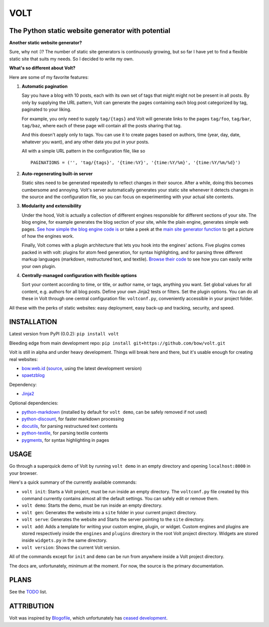 ====
VOLT
====

--------------------------------------------------
The Python static website generator with potential
--------------------------------------------------

**Another static website generator?**

Sure, why not :)? The number of static site generators is continuously
growing, but so far I have yet to find a flexible static site that suits my
needs. So I decided to write my own.

**What's so different about Volt?**

Here are some of my favorite features:

1. **Automatic pagination**

   Say you have a blog with 10 posts, each with its own set of tags that might
   might not be present in all posts. By only by supplying the URL pattern,
   Volt can generate the pages containing each blog post  categorized by tag,
   paginated to your liking.

   For example, you only need to supply ``tag/{tags}`` and Volt will generate
   links to the pages ``tag/foo``, ``tag/bar``, ``tag/baz``, where each of these
   page will contain all the posts sharing that tag.

   And this doesn't apply only to tags. You can use it to create pages based on
   authors, time (year, day, date, whatever you want), and any other data you
   put in your posts. 

   All with a simple URL pattern in the configuration file, like so ::

       PAGINATIONS = ('', 'tag/{tags}', '{time:%Y}', '{time:%Y/%m}', '{time:%Y/%m/%d}')


2. **Auto-regenerating built-in server**

   Static sites need to be generated repeatedly to reflect changes in their source.
   After a while, doing this becomes cumbersome and annoying. Volt's server
   automatically generates your static site whenever it detects changes in the
   source and the configuration file, so you can focus on experimenting with your
   actual site contents.


3. **Modularity and extensibility**

   Under the hood, Volt is actually a collection of different engines
   responsible for different sections of your site. The blog engine, for
   example generates the blog section of your site, while the plain engine,
   generates simple web pages. `See how simple the blog engine code is
   <http://github.com/bow/volt/blob/master/volt/engine/builtins/blog.py>`_ 
   or take a peek at the `main site generator function 
   <http://github.com/bow/volt/blob/master/volt/generator.py>`_ to get a
   picture of how the engines work.
  
   Finally, Volt comes with a plugin architecture that lets you hook into the
   engines' actions. Five plugins comes packed in with volt: plugins for
   atom feed generation, for syntax highlighting, and for parsing three
   different markup languages (markdown, restructured text, and textile). 
   `Browse their code 
   <http://github.com/bow/volt/tree/master/volt/plugin/builtins>`_ 
   to see how you can easily write your own plugin.


4. **Centrally-managed configuration with flexible options**

   Sort your content according to time, or title, or author name, or tags,
   anything you want. Set global values for all content, e.g. authors for all
   blog posts. Define your own Jinja2 tests or filters. Set the plugin options.
   You can do all these in Volt through one central configuration file: 
   ``voltconf.py``, conveniently accessible in your project folder.


All these with the perks of static websites: easy deployment,
easy back-up and tracking, security, and speed.


------------
INSTALLATION
------------

Latest version from PyPI (0.0.2): ``pip install volt``

Bleeding edge from main development repo: ``pip install git+https://github.com/bow/volt.git``

Volt is still in alpha and under heavy development. Things will break here and
there, but it's usable enough for creating real websites:

* `bow.web.id <http://bow.web.id/>`_ (`source <http://github.com/bow/volt>`_,
  using the latest development version)

* `spaetzblog <http://sspaeth.de/>`_

Dependency:

* `Jinja2 <http://jinja.pocoo.org/docs/>`_

Optional dependencies:

* `python-markdown <http://freewisdom.org/projects/python-markdown/Installation>`_
  (installed by default for ``volt demo``, can be safely removed if not used)

* `python-discount <http://github.com/trapeze/python-discount>`_, for faster
  markdown processing

* `docutils <http://docutils.sourceforge.net/>`_, for parsing restructured text
  contents

* `python-textile <https://github.com/chrisdrackett/python-textile>`_, for
  parsing textile contents

* `pygments <http://pygments.org/>`_, for syntax highlighting in pages


-----
USAGE
-----

Go through a superquick demo of Volt by running ``volt demo`` in an empty
directory and opening ``localhost:8000`` in your browser.

Here's a quick summary of the currently available commands:

* ``volt init``: Starts a Volt project, must be run inside an empty directory.
  The ``voltconf.py`` file created by this command currently contains almost all
  the default settings. You can safely edit or remove them.

* ``volt demo``: Starts the demo, must be run inside an empty directory.

* ``volt gen``: Generates the website into a ``site`` folder in your current
  project directory.

* ``volt serve``: Generates the website and Starts the server pointing to the
  ``site`` directory.

* ``volt add``: Adds a template for writing your custom engine, plugin, or
  widget. Custom engines and plugins are stored respectively inside the 
  ``engines`` and ``plugins`` directory in the root Volt project directory.
  Widgets are stored inside ``widgets.py`` in the same directory.

* ``volt version``: Shows the current Volt version.

All of the commands except for ``init`` and ``demo`` can be run from anywhere
inside a Volt project directory.

The docs are, unfortunately, minimum at the moment. For now, the source is the
primary documentation.


-----
PLANS
-----

See the `TODO <https://github.com/bow/volt/blob/master/TODO>`_ list.


-----------
ATTRIBUTION
-----------

Volt was inspired by `Blogofile <http://github.com/EnigmaCurry/blogofile>`_,
which unfortunately has `ceased development 
<https://groups.google.com/d/msg/blogofile-discuss/MG02xNwS8Lc/_MK-gmOU2iEJ>`_.

